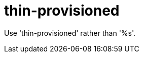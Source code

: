 :navtitle: thin-provisioned
:keywords: reference, rule, thin-provisioned

= thin-provisioned

Use 'thin-provisioned' rather than '%s'.



